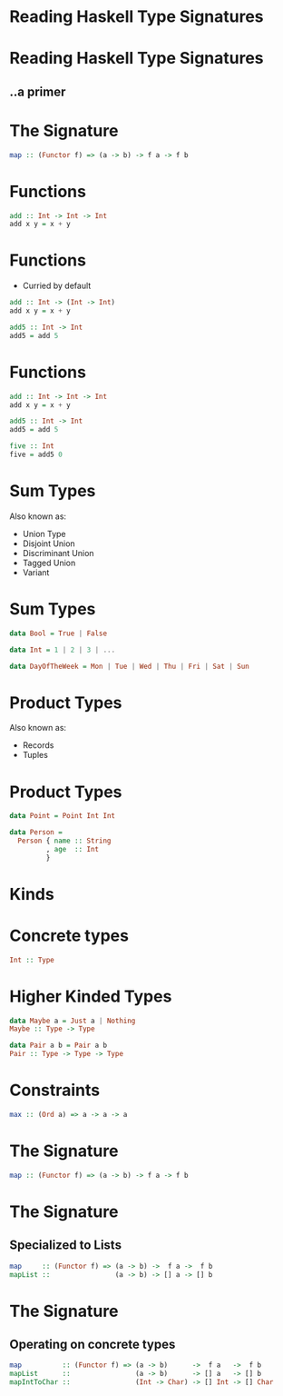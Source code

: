 * Reading Haskell Type Signatures
* Reading Haskell Type Signatures
** ..a primer
* The Signature
  #+BEGIN_SRC haskell
    map :: (Functor f) => (a -> b) -> f a -> f b
  #+END_SRC

* Functions
  #+BEGIN_SRC haskell
    add :: Int -> Int -> Int
    add x y = x + y
  #+END_SRC

* Functions
  - Curried by default
  #+BEGIN_SRC haskell
    add :: Int -> (Int -> Int)
    add x y = x + y

    add5 :: Int -> Int
    add5 = add 5
  #+END_SRC

* Functions
  #+BEGIN_SRC haskell
    add :: Int -> Int -> Int
    add x y = x + y

    add5 :: Int -> Int
    add5 = add 5

    five :: Int
    five = add5 0
  #+END_SRC

* Sum Types
  Also known as:
  - Union Type
  - Disjoint Union
  - Discriminant Union
  - Tagged Union
  - Variant

* Sum Types
  #+BEGIN_SRC haskell
    data Bool = True | False

    data Int = 1 | 2 | 3 | ...

    data DayOfTheWeek = Mon | Tue | Wed | Thu | Fri | Sat | Sun
  #+END_SRC

* Product Types
  Also known as:
  - Records
  - Tuples

* Product Types
  #+BEGIN_SRC haskell
    data Point = Point Int Int

    data Person =
      Person { name :: String
             , age  :: Int
             }
  #+END_SRC

* Kinds
* Concrete types
  #+BEGIN_SRC haskell
    Int :: Type
  #+END_SRC

* Higher Kinded Types
  #+BEGIN_SRC haskell
    data Maybe a = Just a | Nothing
    Maybe :: Type -> Type

    data Pair a b = Pair a b
    Pair :: Type -> Type -> Type
  #+END_SRC

* Constraints
  #+BEGIN_SRC haskell
    max :: (Ord a) => a -> a -> a
  #+END_SRC

* The Signature
  #+BEGIN_SRC haskell
    map :: (Functor f) => (a -> b) -> f a -> f b
  #+END_SRC

* The Signature
** Specialized to Lists
   #+BEGIN_SRC haskell
     map     :: (Functor f) => (a -> b) ->  f a ->  f b
     mapList ::                (a -> b) -> [] a -> [] b
   #+END_SRC

* The Signature
** Operating on concrete types
   #+BEGIN_SRC haskell
     map          :: (Functor f) => (a -> b)      ->  f a   ->  f b
     mapList      ::                (a -> b)      -> [] a   -> [] b
     mapIntToChar ::                (Int -> Char) -> [] Int -> [] Char
   #+END_SRC
